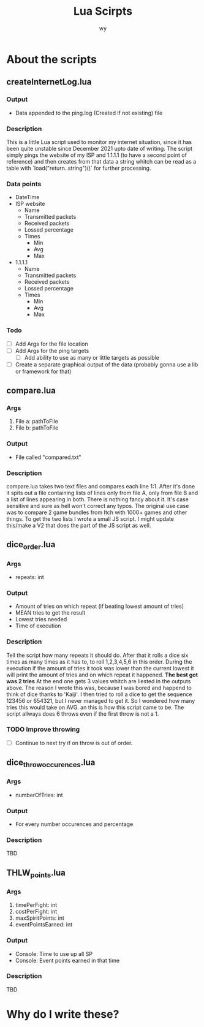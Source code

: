 #+Title: Lua Scirpts
#+author: wy

* About the scripts
** createInternetLog.lua
*** Output
- Data appended to the ping.log (Created if not existing) file
*** Description
This is a little Lua script used to monitor my internet situation, since it has been quite
unstable since December 2021 upto date of writing.
The script simply pings the website of my ISP and 1.1.1.1 (to have a second point of reference) and
then creates from that data a string whitch can be read as a table with `load("return..string")()` for
further processing.
*** Data points
- DateTime
- ISP website
  - Name
  - Transmitted packets
  - Received packets
  - Lossed percentage
  - Times
    - Min
    - Avg
    - Max
- 1.1.1.1
  - Name
  - Transmitted packets
  - Received packets
  - Lossed percentage
  - Times
    - Min
    - Avg
    - Max
*** Todo
- [ ] Add Args for the file location
- [ ] Add Args for the ping targets
  - [ ] Add ability to use as many or little targets as possible
- [ ] Create a separate graphical output of the data (probably gonna use a lib or framework for that)

** compare.lua
*** Args
1. File a: pathToFile
2. File b: pathToFile
*** Output
- File called "compared.txt"
*** Description
compare.lua takes two text files and compares each line 1:1. After it's done
it spits out a file containing lists of lines only from file A, only from file B
and a list of lines appearing in both.
There is nothing fancy about it. It's case sensitive and sure as hell won't correct
any typos.
The original use case was to compare 2 game bundles from Itch with 1000+ games and other
things. To get the two lists I wrote a small JS script.
I might update this/make a V2 that does the part of the JS script as well.

** dice_order.lua
*** Args
- repeats: int
*** Output
- Amount of tries on which repeat (if beating lowest amount of tries)
- MEAN tries to get the result
- Lowest tries needed
- Time of execution
*** Description
Tell the script how many repeats it should do. After that it rolls a dice
six times as many times as it has to, to roll 1,2,3,4,5,6 in this order.
During the execution if the amount of tries it took was lower than the current
lowest it will print the amount of tries and on which repeat it happened.
*The best got was 2 tries*
At the end one gets 3 values whitch are liested in the outputs above.
The reason I wrote this was, because I was bored and happend to think of dice
thanks to 'Kaiji'. I then tried to roll a dice to get the sequence 123456 or 654321,
but I never managed to get it. So I wondered how many tries this would take on AVG.
an this is how this script came to be.
The script allways does 6 throws even if the first throw is not a 1.
*** TODO Improve throwing
- [ ] Continue to next try if on throw is out of order.

** dice_throw_occurences.lua
*** Args
- numberOfTries: int
*** Output
- For every number occurences and percentage
*** Description
TBD

** THLW_points.lua
*** Args
1. timePerFight: int
2. costPerFight: int
3. maxSpiritPoints: int
4. eventPointsEarned: int
*** Output
- Console: Time to use up all SP
- Console: Event points earned in that time
*** Description
TBD

* Why do I write these?
